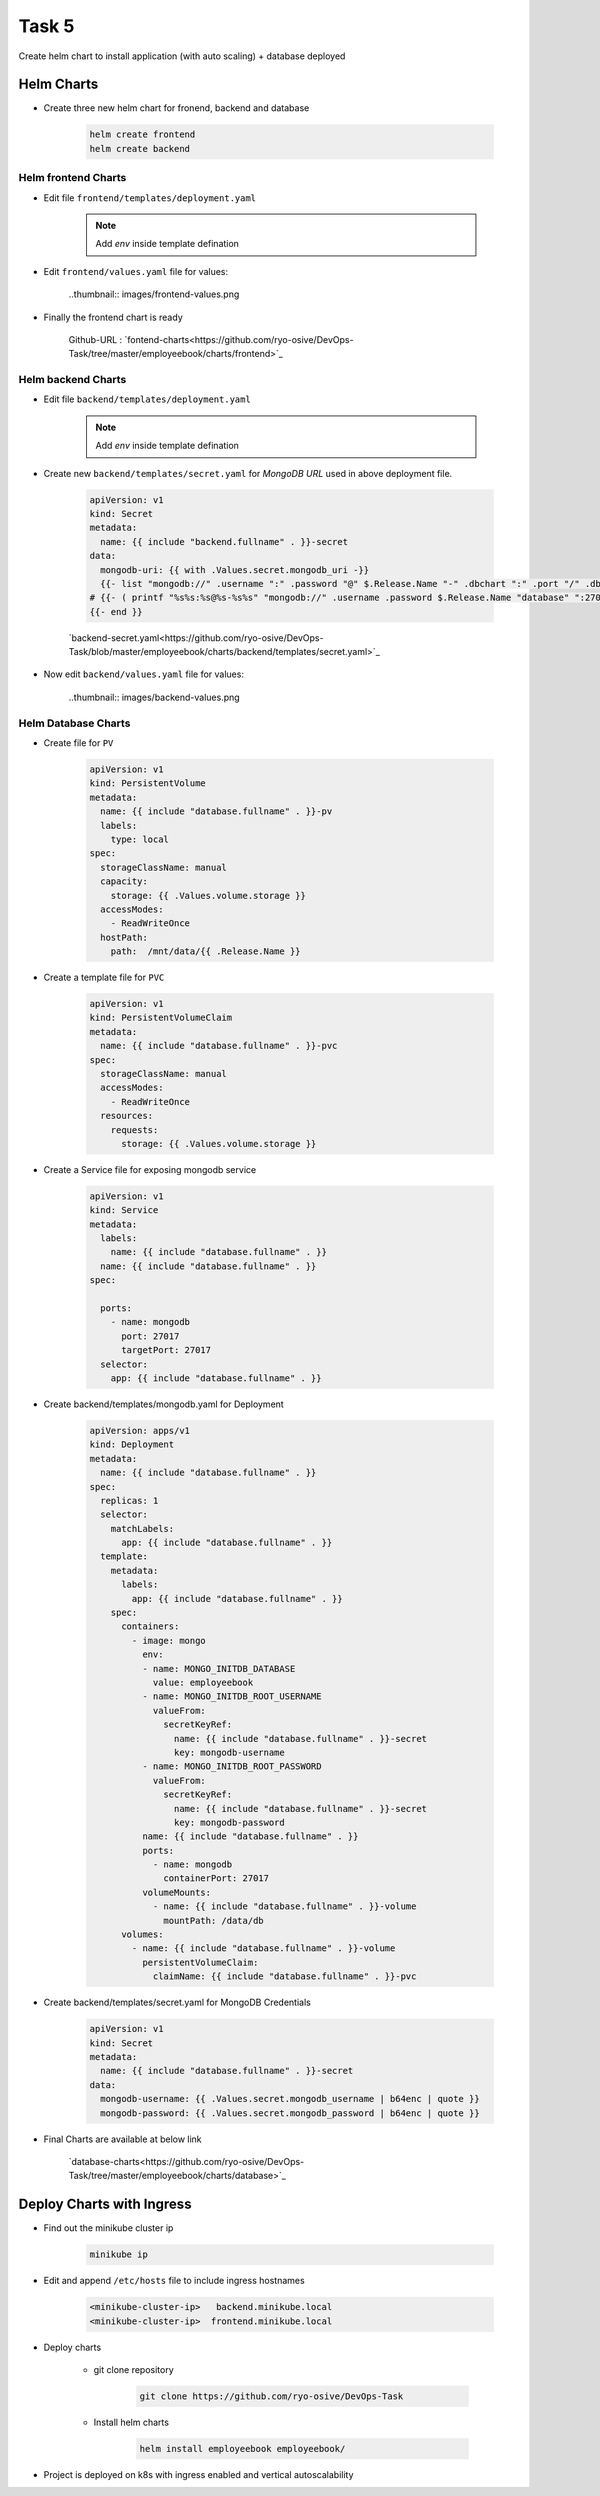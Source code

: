 Task 5
+++++++

Create helm chart to install application (with auto scaling) + database deployed

Helm Charts
============

- Create three new helm chart for fronend, backend and database

    .. code-block:: bash

        helm create frontend
        helm create backend

Helm frontend Charts
---------------------

- Edit file ``frontend/templates/deployment.yaml``

    .. note:: Add `env` inside template defination
    
    .. thumbnail:: images/env-deployment.png

- Edit ``frontend/values.yaml`` file for values:

    ..thumbnail:: images/frontend-values.png

- Finally the frontend chart is ready

    Github-URL : `fontend-charts<https://github.com/ryo-osive/DevOps-Task/tree/master/employeebook/charts/frontend>`_



Helm backend Charts
---------------------


- Edit file ``backend/templates/deployment.yaml``

    .. note:: Add `env` inside template defination

    .. thumbnail:: images/backend-deployment.png
    
- Create new ``backend/templates/secret.yaml`` for `MongoDB URL` used in above deployment file.

    .. code-block:: yml

        apiVersion: v1
        kind: Secret
        metadata:
          name: {{ include "backend.fullname" . }}-secret 
        data:
          mongodb-uri: {{ with .Values.secret.mongodb_uri -}}
          {{- list "mongodb://" .username ":" .password "@" $.Release.Name "-" .dbchart ":" .port "/" .dbconn | join ""  | b64enc |  quote }}
        # {{- ( printf "%s%s:%s@%s-%s%s" "mongodb://" .username .password $.Release.Name "database" ":27017/employeebook" ) | b64enc | quote }}
        {{- end }}


    `backend-secret.yaml<https://github.com/ryo-osive/DevOps-Task/blob/master/employeebook/charts/backend/templates/secret.yaml>`_

- Now edit ``backend/values.yaml`` file for values:

    ..thumbnail:: images/backend-values.png



Helm Database Charts
---------------------

- Create file for ``PV``

    .. code-block:: yaml

        apiVersion: v1
        kind: PersistentVolume
        metadata:
          name: {{ include "database.fullname" . }}-pv
          labels:
            type: local
        spec:
          storageClassName: manual
          capacity:
            storage: {{ .Values.volume.storage }} 
          accessModes:
            - ReadWriteOnce
          hostPath:
            path:  /mnt/data/{{ .Release.Name }}
        
- Create a template file for ``PVC``

    .. code-block:: yaml

        apiVersion: v1
        kind: PersistentVolumeClaim
        metadata:
          name: {{ include "database.fullname" . }}-pvc
        spec:
          storageClassName: manual
          accessModes:
            - ReadWriteOnce
          resources:
            requests:
              storage: {{ .Values.volume.storage }}

- Create a Service file for exposing mongodb service

    .. code-block:: yaml

        apiVersion: v1
        kind: Service
        metadata:
          labels:
            name: {{ include "database.fullname" . }}
          name: {{ include "database.fullname" . }}
        spec:

          ports:
            - name: mongodb
              port: 27017
              targetPort: 27017
          selector:
            app: {{ include "database.fullname" . }}

- Create backend/templates/mongodb.yaml for Deployment

    .. code-block:: yaml

        apiVersion: apps/v1
        kind: Deployment
        metadata:
          name: {{ include "database.fullname" . }}
        spec:
          replicas: 1
          selector:
            matchLabels:
              app: {{ include "database.fullname" . }}
          template:
            metadata:
              labels:
                app: {{ include "database.fullname" . }}
            spec:
              containers:
                - image: mongo
                  env:
                  - name: MONGO_INITDB_DATABASE
                    value: employeebook
                  - name: MONGO_INITDB_ROOT_USERNAME
                    valueFrom:
                      secretKeyRef:
                        name: {{ include "database.fullname" . }}-secret
                        key: mongodb-username
                  - name: MONGO_INITDB_ROOT_PASSWORD
                    valueFrom:
                      secretKeyRef:
                        name: {{ include "database.fullname" . }}-secret
                        key: mongodb-password
                  name: {{ include "database.fullname" . }}
                  ports:
                    - name: mongodb
                      containerPort: 27017
                  volumeMounts:
                    - name: {{ include "database.fullname" . }}-volume
                      mountPath: /data/db
              volumes:
                - name: {{ include "database.fullname" . }}-volume
                  persistentVolumeClaim:
                    claimName: {{ include "database.fullname" . }}-pvc

- Create backend/templates/secret.yaml for MongoDB Credentials

    .. code-block:: yaml

        apiVersion: v1
        kind: Secret
        metadata:
          name: {{ include "database.fullname" . }}-secret
        data:
          mongodb-username: {{ .Values.secret.mongodb_username | b64enc | quote }}
          mongodb-password: {{ .Values.secret.mongodb_password | b64enc | quote }}


- Final Charts are available at below link

    `database-charts<https://github.com/ryo-osive/DevOps-Task/tree/master/employeebook/charts/database>`_


Deploy Charts with Ingress
===========================

- Find out the minikube cluster ip

    .. code-block:: bash

        minikube ip
    
- Edit and append ``/etc/hosts`` file to include ingress hostnames

    .. code-block:: bash

        <minikube-cluster-ip>	backend.minikube.local
        <minikube-cluster-ip>  frontend.minikube.local

- Deploy charts

    - git clone repository

        .. code-block:: bash

            git clone https://github.com/ryo-osive/DevOps-Task
    
    - Install helm charts

        .. code-block:: bash

            helm install employeebook employeebook/

- Project is deployed on k8s with ingress enabled and vertical autoscalability


